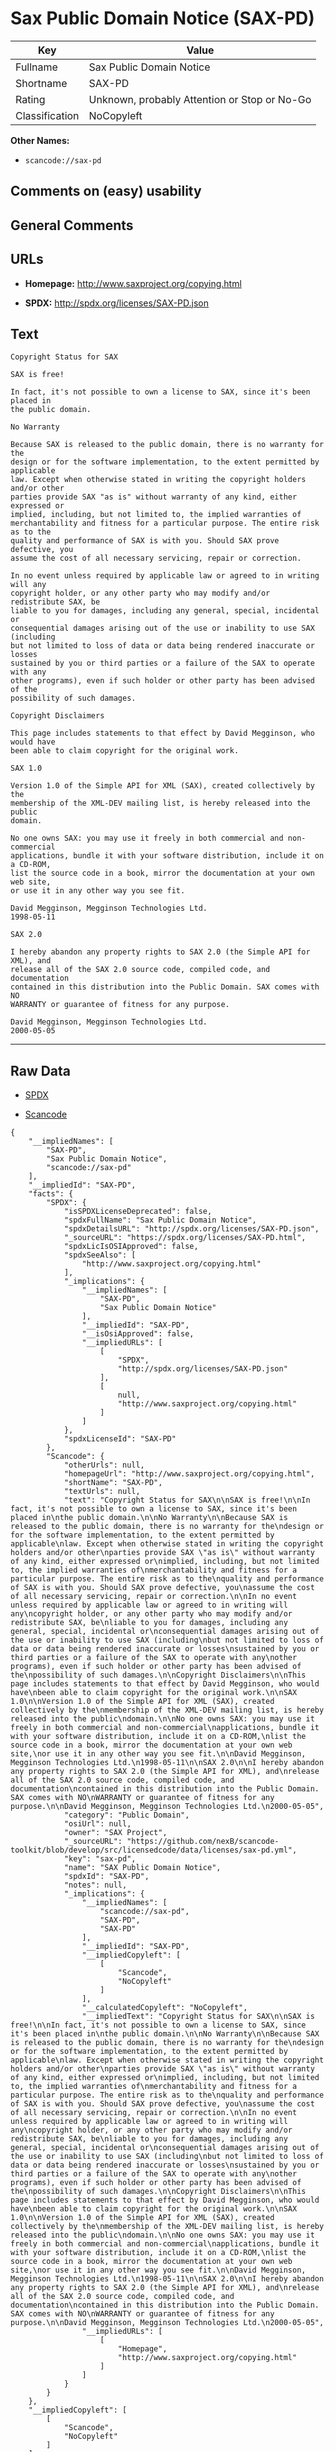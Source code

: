 * Sax Public Domain Notice (SAX-PD)

| Key              | Value                                          |
|------------------+------------------------------------------------|
| Fullname         | Sax Public Domain Notice                       |
| Shortname        | SAX-PD                                         |
| Rating           | Unknown, probably Attention or Stop or No-Go   |
| Classification   | NoCopyleft                                     |

*Other Names:*

- =scancode://sax-pd=

** Comments on (easy) usability

** General Comments

** URLs

- *Homepage:* http://www.saxproject.org/copying.html

- *SPDX:* http://spdx.org/licenses/SAX-PD.json

** Text

#+BEGIN_EXAMPLE
  Copyright Status for SAX

  SAX is free!

  In fact, it's not possible to own a license to SAX, since it's been placed in
  the public domain.

  No Warranty

  Because SAX is released to the public domain, there is no warranty for the
  design or for the software implementation, to the extent permitted by applicable
  law. Except when otherwise stated in writing the copyright holders and/or other
  parties provide SAX "as is" without warranty of any kind, either expressed or
  implied, including, but not limited to, the implied warranties of
  merchantability and fitness for a particular purpose. The entire risk as to the
  quality and performance of SAX is with you. Should SAX prove defective, you
  assume the cost of all necessary servicing, repair or correction.

  In no event unless required by applicable law or agreed to in writing will any
  copyright holder, or any other party who may modify and/or redistribute SAX, be
  liable to you for damages, including any general, special, incidental or
  consequential damages arising out of the use or inability to use SAX (including
  but not limited to loss of data or data being rendered inaccurate or losses
  sustained by you or third parties or a failure of the SAX to operate with any
  other programs), even if such holder or other party has been advised of the
  possibility of such damages.

  Copyright Disclaimers

  This page includes statements to that effect by David Megginson, who would have
  been able to claim copyright for the original work.

  SAX 1.0

  Version 1.0 of the Simple API for XML (SAX), created collectively by the
  membership of the XML-DEV mailing list, is hereby released into the public
  domain.

  No one owns SAX: you may use it freely in both commercial and non-commercial
  applications, bundle it with your software distribution, include it on a CD-ROM,
  list the source code in a book, mirror the documentation at your own web site,
  or use it in any other way you see fit.

  David Megginson, Megginson Technologies Ltd.
  1998-05-11

  SAX 2.0

  I hereby abandon any property rights to SAX 2.0 (the Simple API for XML), and
  release all of the SAX 2.0 source code, compiled code, and documentation
  contained in this distribution into the Public Domain. SAX comes with NO
  WARRANTY or guarantee of fitness for any purpose.

  David Megginson, Megginson Technologies Ltd.
  2000-05-05
#+END_EXAMPLE

--------------

** Raw Data

- [[https://spdx.org/licenses/SAX-PD.html][SPDX]]

- [[https://github.com/nexB/scancode-toolkit/blob/develop/src/licensedcode/data/licenses/sax-pd.yml][Scancode]]

#+BEGIN_EXAMPLE
  {
      "__impliedNames": [
          "SAX-PD",
          "Sax Public Domain Notice",
          "scancode://sax-pd"
      ],
      "__impliedId": "SAX-PD",
      "facts": {
          "SPDX": {
              "isSPDXLicenseDeprecated": false,
              "spdxFullName": "Sax Public Domain Notice",
              "spdxDetailsURL": "http://spdx.org/licenses/SAX-PD.json",
              "_sourceURL": "https://spdx.org/licenses/SAX-PD.html",
              "spdxLicIsOSIApproved": false,
              "spdxSeeAlso": [
                  "http://www.saxproject.org/copying.html"
              ],
              "_implications": {
                  "__impliedNames": [
                      "SAX-PD",
                      "Sax Public Domain Notice"
                  ],
                  "__impliedId": "SAX-PD",
                  "__isOsiApproved": false,
                  "__impliedURLs": [
                      [
                          "SPDX",
                          "http://spdx.org/licenses/SAX-PD.json"
                      ],
                      [
                          null,
                          "http://www.saxproject.org/copying.html"
                      ]
                  ]
              },
              "spdxLicenseId": "SAX-PD"
          },
          "Scancode": {
              "otherUrls": null,
              "homepageUrl": "http://www.saxproject.org/copying.html",
              "shortName": "SAX-PD",
              "textUrls": null,
              "text": "Copyright Status for SAX\n\nSAX is free!\n\nIn fact, it's not possible to own a license to SAX, since it's been placed in\nthe public domain.\n\nNo Warranty\n\nBecause SAX is released to the public domain, there is no warranty for the\ndesign or for the software implementation, to the extent permitted by applicable\nlaw. Except when otherwise stated in writing the copyright holders and/or other\nparties provide SAX \"as is\" without warranty of any kind, either expressed or\nimplied, including, but not limited to, the implied warranties of\nmerchantability and fitness for a particular purpose. The entire risk as to the\nquality and performance of SAX is with you. Should SAX prove defective, you\nassume the cost of all necessary servicing, repair or correction.\n\nIn no event unless required by applicable law or agreed to in writing will any\ncopyright holder, or any other party who may modify and/or redistribute SAX, be\nliable to you for damages, including any general, special, incidental or\nconsequential damages arising out of the use or inability to use SAX (including\nbut not limited to loss of data or data being rendered inaccurate or losses\nsustained by you or third parties or a failure of the SAX to operate with any\nother programs), even if such holder or other party has been advised of the\npossibility of such damages.\n\nCopyright Disclaimers\n\nThis page includes statements to that effect by David Megginson, who would have\nbeen able to claim copyright for the original work.\n\nSAX 1.0\n\nVersion 1.0 of the Simple API for XML (SAX), created collectively by the\nmembership of the XML-DEV mailing list, is hereby released into the public\ndomain.\n\nNo one owns SAX: you may use it freely in both commercial and non-commercial\napplications, bundle it with your software distribution, include it on a CD-ROM,\nlist the source code in a book, mirror the documentation at your own web site,\nor use it in any other way you see fit.\n\nDavid Megginson, Megginson Technologies Ltd.\n1998-05-11\n\nSAX 2.0\n\nI hereby abandon any property rights to SAX 2.0 (the Simple API for XML), and\nrelease all of the SAX 2.0 source code, compiled code, and documentation\ncontained in this distribution into the Public Domain. SAX comes with NO\nWARRANTY or guarantee of fitness for any purpose.\n\nDavid Megginson, Megginson Technologies Ltd.\n2000-05-05",
              "category": "Public Domain",
              "osiUrl": null,
              "owner": "SAX Project",
              "_sourceURL": "https://github.com/nexB/scancode-toolkit/blob/develop/src/licensedcode/data/licenses/sax-pd.yml",
              "key": "sax-pd",
              "name": "SAX Public Domain Notice",
              "spdxId": "SAX-PD",
              "notes": null,
              "_implications": {
                  "__impliedNames": [
                      "scancode://sax-pd",
                      "SAX-PD",
                      "SAX-PD"
                  ],
                  "__impliedId": "SAX-PD",
                  "__impliedCopyleft": [
                      [
                          "Scancode",
                          "NoCopyleft"
                      ]
                  ],
                  "__calculatedCopyleft": "NoCopyleft",
                  "__impliedText": "Copyright Status for SAX\n\nSAX is free!\n\nIn fact, it's not possible to own a license to SAX, since it's been placed in\nthe public domain.\n\nNo Warranty\n\nBecause SAX is released to the public domain, there is no warranty for the\ndesign or for the software implementation, to the extent permitted by applicable\nlaw. Except when otherwise stated in writing the copyright holders and/or other\nparties provide SAX \"as is\" without warranty of any kind, either expressed or\nimplied, including, but not limited to, the implied warranties of\nmerchantability and fitness for a particular purpose. The entire risk as to the\nquality and performance of SAX is with you. Should SAX prove defective, you\nassume the cost of all necessary servicing, repair or correction.\n\nIn no event unless required by applicable law or agreed to in writing will any\ncopyright holder, or any other party who may modify and/or redistribute SAX, be\nliable to you for damages, including any general, special, incidental or\nconsequential damages arising out of the use or inability to use SAX (including\nbut not limited to loss of data or data being rendered inaccurate or losses\nsustained by you or third parties or a failure of the SAX to operate with any\nother programs), even if such holder or other party has been advised of the\npossibility of such damages.\n\nCopyright Disclaimers\n\nThis page includes statements to that effect by David Megginson, who would have\nbeen able to claim copyright for the original work.\n\nSAX 1.0\n\nVersion 1.0 of the Simple API for XML (SAX), created collectively by the\nmembership of the XML-DEV mailing list, is hereby released into the public\ndomain.\n\nNo one owns SAX: you may use it freely in both commercial and non-commercial\napplications, bundle it with your software distribution, include it on a CD-ROM,\nlist the source code in a book, mirror the documentation at your own web site,\nor use it in any other way you see fit.\n\nDavid Megginson, Megginson Technologies Ltd.\n1998-05-11\n\nSAX 2.0\n\nI hereby abandon any property rights to SAX 2.0 (the Simple API for XML), and\nrelease all of the SAX 2.0 source code, compiled code, and documentation\ncontained in this distribution into the Public Domain. SAX comes with NO\nWARRANTY or guarantee of fitness for any purpose.\n\nDavid Megginson, Megginson Technologies Ltd.\n2000-05-05",
                  "__impliedURLs": [
                      [
                          "Homepage",
                          "http://www.saxproject.org/copying.html"
                      ]
                  ]
              }
          }
      },
      "__impliedCopyleft": [
          [
              "Scancode",
              "NoCopyleft"
          ]
      ],
      "__calculatedCopyleft": "NoCopyleft",
      "__isOsiApproved": false,
      "__impliedText": "Copyright Status for SAX\n\nSAX is free!\n\nIn fact, it's not possible to own a license to SAX, since it's been placed in\nthe public domain.\n\nNo Warranty\n\nBecause SAX is released to the public domain, there is no warranty for the\ndesign or for the software implementation, to the extent permitted by applicable\nlaw. Except when otherwise stated in writing the copyright holders and/or other\nparties provide SAX \"as is\" without warranty of any kind, either expressed or\nimplied, including, but not limited to, the implied warranties of\nmerchantability and fitness for a particular purpose. The entire risk as to the\nquality and performance of SAX is with you. Should SAX prove defective, you\nassume the cost of all necessary servicing, repair or correction.\n\nIn no event unless required by applicable law or agreed to in writing will any\ncopyright holder, or any other party who may modify and/or redistribute SAX, be\nliable to you for damages, including any general, special, incidental or\nconsequential damages arising out of the use or inability to use SAX (including\nbut not limited to loss of data or data being rendered inaccurate or losses\nsustained by you or third parties or a failure of the SAX to operate with any\nother programs), even if such holder or other party has been advised of the\npossibility of such damages.\n\nCopyright Disclaimers\n\nThis page includes statements to that effect by David Megginson, who would have\nbeen able to claim copyright for the original work.\n\nSAX 1.0\n\nVersion 1.0 of the Simple API for XML (SAX), created collectively by the\nmembership of the XML-DEV mailing list, is hereby released into the public\ndomain.\n\nNo one owns SAX: you may use it freely in both commercial and non-commercial\napplications, bundle it with your software distribution, include it on a CD-ROM,\nlist the source code in a book, mirror the documentation at your own web site,\nor use it in any other way you see fit.\n\nDavid Megginson, Megginson Technologies Ltd.\n1998-05-11\n\nSAX 2.0\n\nI hereby abandon any property rights to SAX 2.0 (the Simple API for XML), and\nrelease all of the SAX 2.0 source code, compiled code, and documentation\ncontained in this distribution into the Public Domain. SAX comes with NO\nWARRANTY or guarantee of fitness for any purpose.\n\nDavid Megginson, Megginson Technologies Ltd.\n2000-05-05",
      "__impliedURLs": [
          [
              "SPDX",
              "http://spdx.org/licenses/SAX-PD.json"
          ],
          [
              null,
              "http://www.saxproject.org/copying.html"
          ],
          [
              "Homepage",
              "http://www.saxproject.org/copying.html"
          ]
      ]
  }
#+END_EXAMPLE

--------------

** Dot Cluster Graph

[[../dot/SAX-PD.svg]]